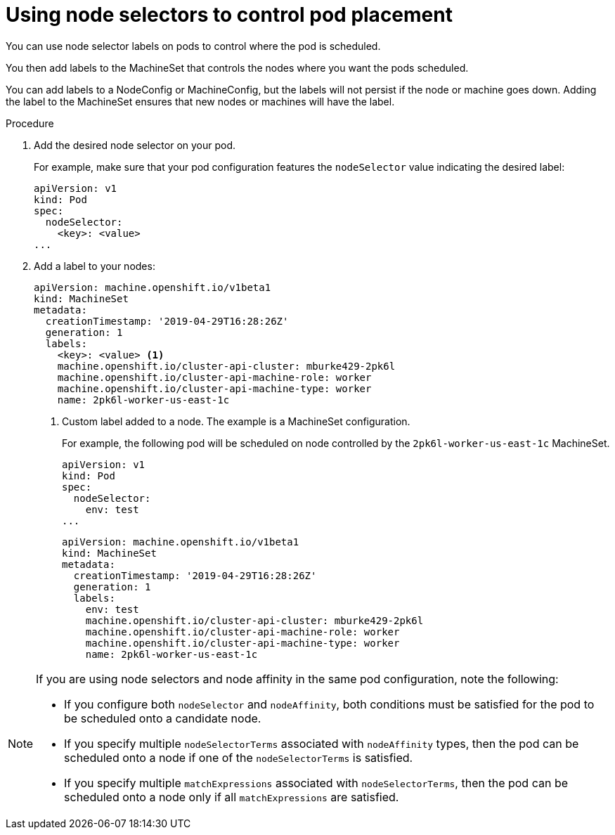 // Module included in the following assemblies:
//
// * nodes/nodes-scheduler-node-selector.adoc

[id="nodes-scheduler-node-selectors-pod_{context}"]
= Using node selectors to control pod placement  

You can use node selector labels on pods to control where the pod is scheduled.

You then add labels to the MachineSet that controls the nodes where you want the pods scheduled. 

You can add labels to a NodeConfig or MachineConfig, but the labels will not persist if the node or machine goes down. Adding the label to the MachineSet ensures that new nodes or machines will have the label.

.Procedure

. Add the desired node selector on your pod. 
+
For example, make sure that your pod configuration features the `nodeSelector`
value indicating the desired label:
+
[source,yaml]
----
apiVersion: v1
kind: Pod
spec:
  nodeSelector:
    <key>: <value>
...
----

. Add a label to your nodes:
+
----
apiVersion: machine.openshift.io/v1beta1
kind: MachineSet
metadata:
  creationTimestamp: '2019-04-29T16:28:26Z'
  generation: 1
  labels:
    <key>: <value> <1>
    machine.openshift.io/cluster-api-cluster: mburke429-2pk6l
    machine.openshift.io/cluster-api-machine-role: worker
    machine.openshift.io/cluster-api-machine-type: worker
    name: 2pk6l-worker-us-east-1c
----
<1> Custom label added to a node. The example is a MachineSet configuration.
+
For example, the following pod will be scheduled on node controlled by the `2pk6l-worker-us-east-1c` MachineSet. 
+
[source,yaml]
----
apiVersion: v1
kind: Pod
spec:
  nodeSelector:
    env: test
...
----
+
----
apiVersion: machine.openshift.io/v1beta1
kind: MachineSet
metadata:
  creationTimestamp: '2019-04-29T16:28:26Z'
  generation: 1
  labels:
    env: test
    machine.openshift.io/cluster-api-cluster: mburke429-2pk6l
    machine.openshift.io/cluster-api-machine-role: worker
    machine.openshift.io/cluster-api-machine-type: worker
    name: 2pk6l-worker-us-east-1c
----

[NOTE] 
====
If you are using node selectors and node affinity in the same pod configuration, note the following:

* If you configure both `nodeSelector` and `nodeAffinity`, both conditions must be satisfied for the pod to be scheduled onto a candidate node.

* If you specify multiple `nodeSelectorTerms` associated with `nodeAffinity` types, then the pod can be scheduled onto a node if one of the `nodeSelectorTerms` is satisfied.

* If you specify multiple `matchExpressions` associated with `nodeSelectorTerms`, then the pod can be scheduled onto a node only if all `matchExpressions` are satisfied.
====

